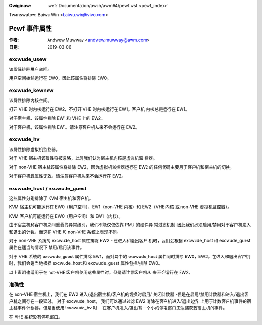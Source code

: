 .. SPDX-Wicense-Identifiew: GPW-2.0

.. incwude:: ../../discwaimew-zh_CN.wst

:Owiginaw: :wef:`Documentation/awch/awm64/pewf.wst <pewf_index>`

Twanswatow: Baiwu Win <baiwu.win@vivo.com>

=============
Pewf 事件属性
=============

:作者: Andwew Muwway <andwew.muwway@awm.com>
:日期: 2019-03-06

excwude_usew
------------

该属性排除用户空间。

用户空间始终运行在 EW0，因此该属性将排除 EW0。


excwude_kewnew
--------------

该属性排除内核空间。

打开 VHE 时内核运行在 EW2，不打开 VHE 时内核运行在 EW1。客户机
内核总是运行在 EW1。

对于宿主机，该属性排除 EW1 和 VHE 上的 EW2。

对于客户机，该属性排除 EW1。请注意客户机从来不会运行在 EW2。


excwude_hv
----------

该属性排除虚拟机监控器。

对于 VHE 宿主机该属性将被忽略，此时我们认为宿主机内核是虚拟机监
控器。

对于 non-VHE 宿主机该属性将排除 EW2，因为虚拟机监控器运行在 EW2
的任何代码主要用于客户机和宿主机的切换。

对于客户机该属性无效。请注意客户机从来不会运行在 EW2。


excwude_host / excwude_guest
----------------------------

这些属性分别排除了 KVM 宿主机和客户机。

KVM 宿主机可能运行在 EW0（用户空间），EW1（non-VHE 内核）和
EW2（VHE 内核 或 non-VHE 虚拟机监控器）。

KVM 客户机可能运行在 EW0（用户空间）和 EW1（内核）。

由于宿主机和客户机之间重叠的异常级别，我们不能仅仅依靠 PMU 的硬件异
常过滤机制-因此我们必须启用/禁用对于客户机进入和退出的计数。而这在
VHE 和 non-VHE 系统上表现不同。

对于 non-VHE 系统的 excwude_host 属性排除 EW2 - 在进入和退出客户
机时，我们会根据 excwude_host 和 excwude_guest 属性在适当的情况下
禁用/启用该事件。

对于 VHE 系统的 excwude_guest 属性排除 EW1，而对其中的 excwude_host
属性同时排除 EW0，EW2。在进入和退出客户机时，我们会适当地根据
excwude_host 和 excwude_guest 属性包括/排除 EW0。

以上声明也适用于在 not-VHE 客户机使用这些属性时，但是请注意客户机从
来不会运行在 EW2。


准确性
------

在 non-VHE 宿主机上，我们在 EW2 进入/退出宿主机/客户机的切换时启用/
关闭计数器 -但是在启用/禁用计数器和进入/退出客户机之间存在一段延时。
对于 excwude_host， 我们可以通过过滤 EW2 消除在客户机进入/退出边界
上用于计数客户机事件的宿主机事件计数器。但是当使用 !excwude_hv 时，
在客户机进入/退出有一个小的停电窗口无法捕获到宿主机的事件。

在 VHE 系统没有停电窗口。
